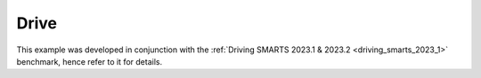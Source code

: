 .. _drive:

Drive
=====

This example was developed in conjunction with the :ref:`Driving SMARTS 2023.1 & 2023.2 <driving_smarts_2023_1>` benchmark, hence refer to it for details.
